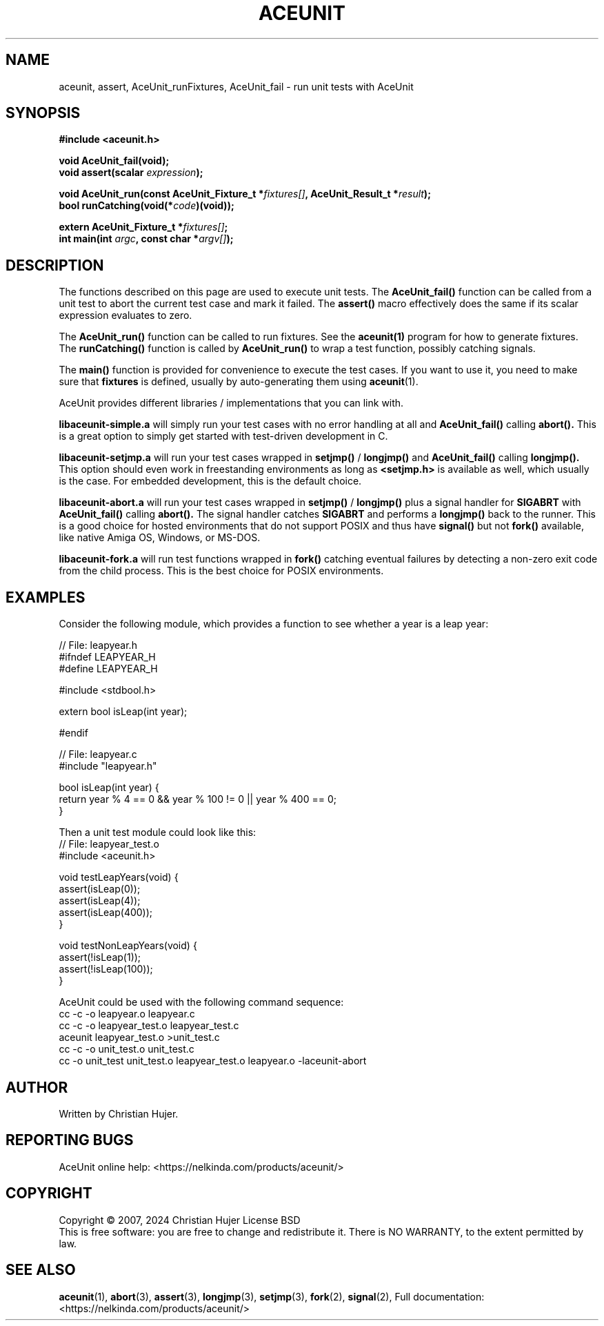 .TH ACEUNIT "3" "May 2024" "AceUnit 3.0.1-SNAPSHOT" "Libraries"
.SH NAME
aceunit, assert, AceUnit_runFixtures, AceUnit_fail \- run unit tests with AceUnit
.SH SYNOPSIS
.nf
.B #include <aceunit.h>
.PP
.BI "void AceUnit_fail(void);
.BI "void assert(scalar " expression ");
.PP
.BI "void AceUnit_run(const AceUnit_Fixture_t *" fixtures[] ", AceUnit_Result_t *" result ");
.BI "bool runCatching(void(*" code ")(void));
.PP
.BI "extern AceUnit_Fixture_t *" fixtures[] ;
.BI "int main(int " argc ", const char *" argv[] ");
.fi
.SH DESCRIPTION
The functions described on this page are used to execute unit tests.
The
.BR AceUnit_fail()
function can be called from a unit test to abort the current test case and mark it failed.
The
.BR assert()
macro effectively does the same if its scalar expression evaluates to zero.
.PP
The
.BR AceUnit_run()
function can be called to run fixtures.
See the
.BR aceunit(1)
program for how to generate fixtures.
The
.BR runCatching()
function is called by
.BR AceUnit_run()
to wrap a test function, possibly catching signals.
.PP
The
.BR main()
function is provided for convenience to execute the test cases.
If you want to use it, you need to make sure that
.BR fixtures
is defined, usually by auto-generating them using
.BR aceunit (1).
.PP
AceUnit provides different libraries / implementations that you can link with.
.PP
.BR libaceunit-simple.a
will simply run your test cases with no error handling at all and
.BR AceUnit_fail()
calling
.BR abort().
This is a great option to simply get started with test-driven development in C.
.PP
.BR libaceunit-setjmp.a
will run your test cases wrapped in
.BR setjmp()
/
.BR longjmp()
and
.BR AceUnit_fail()
calling
.BR longjmp().
This option should even work in freestanding environments as long as
.BR <setjmp.h>
is available as well, which usually is the case.
For embedded development, this is the default choice.
.PP
.BR libaceunit-abort.a
will run your test cases wrapped in
.BR setjmp()
/
.BR longjmp()
plus a signal handler for
.BR SIGABRT
with
.BR AceUnit_fail()
calling
.BR abort().
The signal handler catches
.BR SIGABRT
and performs a
.BR longjmp()
back to the runner.
This is a good choice for hosted environments that do not support POSIX and thus have
.BR signal()
but not
.BR fork()
available, like native Amiga OS, Windows, or MS-DOS.
.PP
.BR libaceunit-fork.a
will run test functions wrapped in
.BR fork()
catching eventual failures by detecting a non-zero exit code from the child process.
This is the best choice for POSIX environments.
.SH EXAMPLES
Consider the following module, which provides a function to see whether a year is a leap year:
.PP
.EX
// File: leapyear.h
#ifndef LEAPYEAR_H
#define LEAPYEAR_H

#include <stdbool.h>

extern bool isLeap(int year);

#endif

// File: leapyear.c
#include "leapyear.h"

bool isLeap(int year) {
    return year % 4 == 0 && year % 100 != 0 || year % 400 == 0;
}
.EE
.PP
Then a unit test module could look like this:
.EX
// File: leapyear_test.o
#include <aceunit.h>

void testLeapYears(void) {
    assert(isLeap(0));
    assert(isLeap(4));
    assert(isLeap(400));
}

void testNonLeapYears(void) {
    assert(!isLeap(1));
    assert(!isLeap(100));
}
.EE
.PP
AceUnit could be used with the following command sequence:
.EX
cc -c -o leapyear.o leapyear.c
cc -c -o leapyear_test.o leapyear_test.c
aceunit leapyear_test.o >unit_test.c
cc -c -o unit_test.o unit_test.c
cc -o unit_test unit_test.o leapyear_test.o leapyear.o -laceunit-abort
\./aceunit
.EE
.SH AUTHOR
Written by Christian Hujer.
.SH "REPORTING BUGS"
AceUnit online help: <https://nelkinda.com/products/aceunit/>
.SH COPYRIGHT
Copyright \(co 2007, 2024 Christian Hujer
License BSD
.br
This is free software: you are free to change and redistribute it.
There is NO WARRANTY, to the extent permitted by law.
.SH "SEE ALSO"
\&\fBaceunit\fR\|(1),
\&\fBabort\fR\|(3),
\&\fBassert\fR\|(3),
\&\fBlongjmp\fR\|(3),
\&\fBsetjmp\fR\|(3),
\&\fBfork\fR\|(2),
\&\fBsignal\fR\|(2),
Full documentation: <https://nelkinda.com/products/aceunit/>
